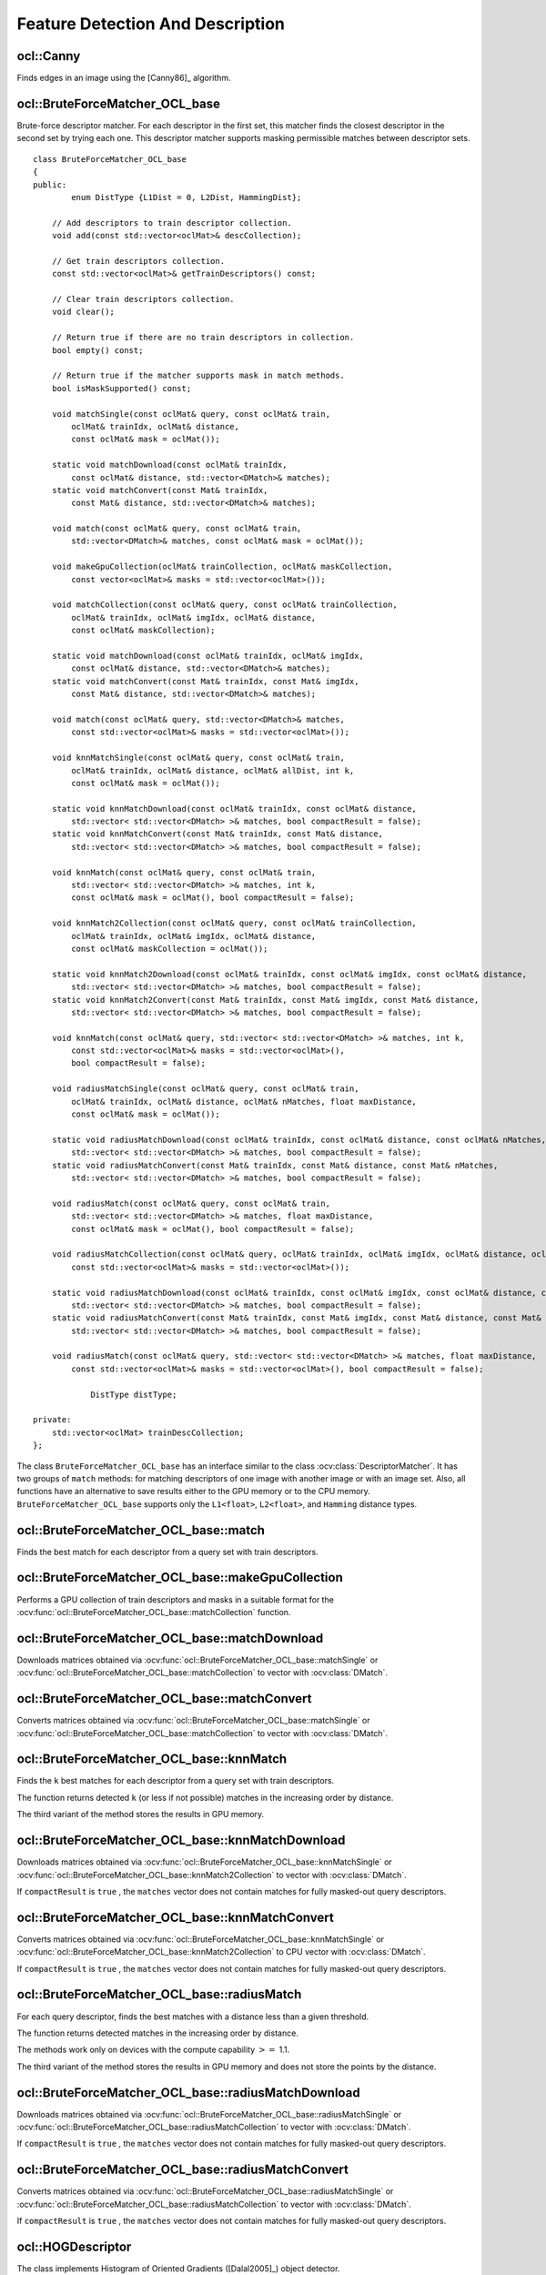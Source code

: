 Feature Detection And Description
=================================

.. highlight:: cpp

ocl::Canny
-------------------
Finds edges in an image using the [Canny86]_ algorithm.

.. ocv:function:: void ocl::Canny(const oclMat& image, oclMat& edges, double low_thresh, double high_thresh, int apperture_size = 3, bool L2gradient = false)

.. ocv:function:: void ocl::Canny(const oclMat& image, CannyBuf& buf, oclMat& edges, double low_thresh, double high_thresh, int apperture_size = 3, bool L2gradient = false)

.. ocv:function:: void ocl::Canny(const oclMat& dx, const oclMat& dy, oclMat& edges, double low_thresh, double high_thresh, bool L2gradient = false)

.. ocv:function:: void ocl::Canny(const oclMat& dx, const oclMat& dy, CannyBuf& buf, oclMat& edges, double low_thresh, double high_thresh, bool L2gradient = false)

    :param image: Single-channel 8-bit input image.

    :param dx: First derivative of image in the vertical direction. Support only ``CV_32S`` type.

    :param dy: First derivative of image in the horizontal direction. Support only ``CV_32S`` type.

    :param edges: Output edge map. It has the same size and type as  ``image`` .

    :param low_thresh: First threshold for the hysteresis procedure.

    :param high_thresh: Second threshold for the hysteresis procedure.

    :param apperture_size: Aperture size for the  :ocv:func:`Sobel`  operator.

    :param L2gradient: Flag indicating whether a more accurate  :math:`L_2`  norm  :math:`=\sqrt{(dI/dx)^2 + (dI/dy)^2}`  should be used to compute the image gradient magnitude ( ``L2gradient=true`` ), or a faster default  :math:`L_1`  norm  :math:`=|dI/dx|+|dI/dy|`  is enough ( ``L2gradient=false`` ).

    :param buf: Optional buffer to avoid extra memory allocations (for many calls with the same sizes).

.. seealso:: :ocv:func:`Canny`


ocl::BruteForceMatcher_OCL_base
-----------------------------------
.. ocv:class:: ocl::BruteForceMatcher_OCL_base

Brute-force descriptor matcher. For each descriptor in the first set, this matcher finds the closest descriptor in the second set by trying each one. This descriptor matcher supports masking permissible matches between descriptor sets. ::

    class BruteForceMatcher_OCL_base
    {
    public:
            enum DistType {L1Dist = 0, L2Dist, HammingDist};

        // Add descriptors to train descriptor collection.
        void add(const std::vector<oclMat>& descCollection);

        // Get train descriptors collection.
        const std::vector<oclMat>& getTrainDescriptors() const;

        // Clear train descriptors collection.
        void clear();

        // Return true if there are no train descriptors in collection.
        bool empty() const;

        // Return true if the matcher supports mask in match methods.
        bool isMaskSupported() const;

        void matchSingle(const oclMat& query, const oclMat& train,
            oclMat& trainIdx, oclMat& distance,
            const oclMat& mask = oclMat());

        static void matchDownload(const oclMat& trainIdx,
            const oclMat& distance, std::vector<DMatch>& matches);
        static void matchConvert(const Mat& trainIdx,
            const Mat& distance, std::vector<DMatch>& matches);

        void match(const oclMat& query, const oclMat& train,
            std::vector<DMatch>& matches, const oclMat& mask = oclMat());

        void makeGpuCollection(oclMat& trainCollection, oclMat& maskCollection,
            const vector<oclMat>& masks = std::vector<oclMat>());

        void matchCollection(const oclMat& query, const oclMat& trainCollection,
            oclMat& trainIdx, oclMat& imgIdx, oclMat& distance,
            const oclMat& maskCollection);

        static void matchDownload(const oclMat& trainIdx, oclMat& imgIdx,
            const oclMat& distance, std::vector<DMatch>& matches);
        static void matchConvert(const Mat& trainIdx, const Mat& imgIdx,
            const Mat& distance, std::vector<DMatch>& matches);

        void match(const oclMat& query, std::vector<DMatch>& matches,
            const std::vector<oclMat>& masks = std::vector<oclMat>());

        void knnMatchSingle(const oclMat& query, const oclMat& train,
            oclMat& trainIdx, oclMat& distance, oclMat& allDist, int k,
            const oclMat& mask = oclMat());

        static void knnMatchDownload(const oclMat& trainIdx, const oclMat& distance,
            std::vector< std::vector<DMatch> >& matches, bool compactResult = false);
        static void knnMatchConvert(const Mat& trainIdx, const Mat& distance,
            std::vector< std::vector<DMatch> >& matches, bool compactResult = false);

        void knnMatch(const oclMat& query, const oclMat& train,
            std::vector< std::vector<DMatch> >& matches, int k,
            const oclMat& mask = oclMat(), bool compactResult = false);

        void knnMatch2Collection(const oclMat& query, const oclMat& trainCollection,
            oclMat& trainIdx, oclMat& imgIdx, oclMat& distance,
            const oclMat& maskCollection = oclMat());

        static void knnMatch2Download(const oclMat& trainIdx, const oclMat& imgIdx, const oclMat& distance,
            std::vector< std::vector<DMatch> >& matches, bool compactResult = false);
        static void knnMatch2Convert(const Mat& trainIdx, const Mat& imgIdx, const Mat& distance,
            std::vector< std::vector<DMatch> >& matches, bool compactResult = false);

        void knnMatch(const oclMat& query, std::vector< std::vector<DMatch> >& matches, int k,
            const std::vector<oclMat>& masks = std::vector<oclMat>(),
            bool compactResult = false);

        void radiusMatchSingle(const oclMat& query, const oclMat& train,
            oclMat& trainIdx, oclMat& distance, oclMat& nMatches, float maxDistance,
            const oclMat& mask = oclMat());

        static void radiusMatchDownload(const oclMat& trainIdx, const oclMat& distance, const oclMat& nMatches,
            std::vector< std::vector<DMatch> >& matches, bool compactResult = false);
        static void radiusMatchConvert(const Mat& trainIdx, const Mat& distance, const Mat& nMatches,
            std::vector< std::vector<DMatch> >& matches, bool compactResult = false);

        void radiusMatch(const oclMat& query, const oclMat& train,
            std::vector< std::vector<DMatch> >& matches, float maxDistance,
            const oclMat& mask = oclMat(), bool compactResult = false);

        void radiusMatchCollection(const oclMat& query, oclMat& trainIdx, oclMat& imgIdx, oclMat& distance, oclMat& nMatches, float maxDistance,
            const std::vector<oclMat>& masks = std::vector<oclMat>());

        static void radiusMatchDownload(const oclMat& trainIdx, const oclMat& imgIdx, const oclMat& distance, const oclMat& nMatches,
            std::vector< std::vector<DMatch> >& matches, bool compactResult = false);
        static void radiusMatchConvert(const Mat& trainIdx, const Mat& imgIdx, const Mat& distance, const Mat& nMatches,
            std::vector< std::vector<DMatch> >& matches, bool compactResult = false);

        void radiusMatch(const oclMat& query, std::vector< std::vector<DMatch> >& matches, float maxDistance,
            const std::vector<oclMat>& masks = std::vector<oclMat>(), bool compactResult = false);

                DistType distType;

    private:
        std::vector<oclMat> trainDescCollection;
    };


The class ``BruteForceMatcher_OCL_base`` has an interface similar to the class :ocv:class:`DescriptorMatcher`. It has two groups of ``match`` methods: for matching descriptors of one image with another image or with an image set. Also, all functions have an alternative to save results either to the GPU memory or to the CPU memory. ``BruteForceMatcher_OCL_base`` supports only the ``L1<float>``, ``L2<float>``, and ``Hamming`` distance types.

.. seealso:: :ocv:class:`DescriptorMatcher`, :ocv:class:`BFMatcher`



ocl::BruteForceMatcher_OCL_base::match
------------------------------------------
Finds the best match for each descriptor from a query set with train descriptors.

.. ocv:function:: void ocl::BruteForceMatcher_OCL_base::match(const oclMat& query, const oclMat& train, std::vector<DMatch>& matches, const oclMat& mask = oclMat())

.. ocv:function:: void ocl::BruteForceMatcher_OCL_base::matchSingle(const oclMat& query, const oclMat& train, oclMat& trainIdx, oclMat& distance, const oclMat& mask = oclMat())

.. ocv:function:: void ocl::BruteForceMatcher_OCL_base::match(const oclMat& query, std::vector<DMatch>& matches, const std::vector<oclMat>& masks = std::vector<oclMat>())

.. ocv:function:: void ocl::BruteForceMatcher_OCL_base::matchCollection( const oclMat& query, const oclMat& trainCollection, oclMat& trainIdx, oclMat& imgIdx, oclMat& distance, const oclMat& masks=oclMat() )

.. seealso:: :ocv:func:`DescriptorMatcher::match`



ocl::BruteForceMatcher_OCL_base::makeGpuCollection
------------------------------------------------------
Performs a GPU collection of train descriptors and masks in a suitable format for the :ocv:func:`ocl::BruteForceMatcher_OCL_base::matchCollection` function.

.. ocv:function:: void ocl::BruteForceMatcher_OCL_base::makeGpuCollection(oclMat& trainCollection, oclMat& maskCollection, const vector<oclMat>& masks = std::vector<oclMat>())


ocl::BruteForceMatcher_OCL_base::matchDownload
--------------------------------------------------
Downloads matrices obtained via :ocv:func:`ocl::BruteForceMatcher_OCL_base::matchSingle` or :ocv:func:`ocl::BruteForceMatcher_OCL_base::matchCollection` to vector with :ocv:class:`DMatch`.

.. ocv:function:: static void ocl::BruteForceMatcher_OCL_base::matchDownload( const oclMat& trainIdx, const oclMat& distance, std::vector<DMatch>& matches )

.. ocv:function:: static void ocl::BruteForceMatcher_OCL_base::matchDownload( const oclMat& trainIdx, const oclMat& imgIdx, const oclMat& distance, std::vector<DMatch>& matches )


ocl::BruteForceMatcher_OCL_base::matchConvert
-------------------------------------------------
Converts matrices obtained via :ocv:func:`ocl::BruteForceMatcher_OCL_base::matchSingle` or :ocv:func:`ocl::BruteForceMatcher_OCL_base::matchCollection` to vector with :ocv:class:`DMatch`.

.. ocv:function:: void ocl::BruteForceMatcher_OCL_base::matchConvert(const Mat& trainIdx, const Mat& distance, std::vector<DMatch>&matches)

.. ocv:function:: void ocl::BruteForceMatcher_OCL_base::matchConvert(const Mat& trainIdx, const Mat& imgIdx, const Mat& distance, std::vector<DMatch>&matches)



ocl::BruteForceMatcher_OCL_base::knnMatch
---------------------------------------------
Finds the ``k`` best matches for each descriptor from a query set with train descriptors.

.. ocv:function:: void ocl::BruteForceMatcher_OCL_base::knnMatch(const oclMat& query, const oclMat& train, std::vector< std::vector<DMatch> >&matches, int k, const oclMat& mask = oclMat(), bool compactResult = false)

.. ocv:function:: void ocl::BruteForceMatcher_OCL_base::knnMatchSingle(const oclMat& query, const oclMat& train, oclMat& trainIdx, oclMat& distance, oclMat& allDist, int k, const oclMat& mask = oclMat())

.. ocv:function:: void ocl::BruteForceMatcher_OCL_base::knnMatch(const oclMat& query, std::vector< std::vector<DMatch> >&matches, int k, const std::vector<oclMat>&masks = std::vector<oclMat>(), bool compactResult = false )

.. ocv:function:: void ocl::BruteForceMatcher_OCL_base::knnMatch2Collection(const oclMat& query, const oclMat& trainCollection, oclMat& trainIdx, oclMat& imgIdx, oclMat& distance, const oclMat& maskCollection = oclMat())

    :param query: Query set of descriptors.

    :param train: Training set of descriptors. It is not be added to train descriptors collection stored in the class object.

    :param k: Number of the best matches per each query descriptor (or less if it is not possible).

    :param mask: Mask specifying permissible matches between the input query and train matrices of descriptors.

    :param compactResult: If ``compactResult`` is ``true`` , the ``matches`` vector does not contain matches for fully masked-out query descriptors.


The function returns detected ``k`` (or less if not possible) matches in the increasing order by distance.

The third variant of the method stores the results in GPU memory.

.. seealso:: :ocv:func:`DescriptorMatcher::knnMatch`



ocl::BruteForceMatcher_OCL_base::knnMatchDownload
-----------------------------------------------------
Downloads matrices obtained via :ocv:func:`ocl::BruteForceMatcher_OCL_base::knnMatchSingle` or :ocv:func:`ocl::BruteForceMatcher_OCL_base::knnMatch2Collection` to vector with :ocv:class:`DMatch`.

.. ocv:function:: void ocl::BruteForceMatcher_OCL_base::knnMatchDownload(const oclMat& trainIdx, const oclMat& distance, std::vector< std::vector<DMatch> >&matches, bool compactResult = false)

.. ocv:function:: void ocl::BruteForceMatcher_OCL_base::knnMatch2Download(const oclMat& trainIdx, const oclMat& imgIdx, const oclMat& distance, std::vector< std::vector<DMatch> >& matches, bool compactResult = false)

If ``compactResult`` is ``true`` , the ``matches`` vector does not contain matches for fully masked-out query descriptors.



ocl::BruteForceMatcher_OCL_base::knnMatchConvert
----------------------------------------------------
Converts matrices obtained via :ocv:func:`ocl::BruteForceMatcher_OCL_base::knnMatchSingle` or :ocv:func:`ocl::BruteForceMatcher_OCL_base::knnMatch2Collection` to CPU vector with :ocv:class:`DMatch`.

.. ocv:function:: void ocl::BruteForceMatcher_OCL_base::knnMatchConvert(const Mat& trainIdx, const Mat& distance, std::vector< std::vector<DMatch> >&matches, bool compactResult = false)

.. ocv:function:: void ocl::BruteForceMatcher_OCL_base::knnMatch2Convert(const Mat& trainIdx, const Mat& imgIdx, const Mat& distance, std::vector< std::vector<DMatch> >& matches, bool compactResult = false)

If ``compactResult`` is ``true`` , the ``matches`` vector does not contain matches for fully masked-out query descriptors.



ocl::BruteForceMatcher_OCL_base::radiusMatch
------------------------------------------------
For each query descriptor, finds the best matches with a distance less than a given threshold.

.. ocv:function:: void ocl::BruteForceMatcher_OCL_base::radiusMatch(const oclMat& query, const oclMat& train, std::vector< std::vector<DMatch> >&matches, float maxDistance, const oclMat& mask = oclMat(), bool compactResult = false)

.. ocv:function:: void ocl::BruteForceMatcher_OCL_base::radiusMatchSingle(const oclMat& query, const oclMat& train, oclMat& trainIdx, oclMat& distance, oclMat& nMatches, float maxDistance, const oclMat& mask = oclMat())

.. ocv:function:: void ocl::BruteForceMatcher_OCL_base::radiusMatch(const oclMat& query, std::vector< std::vector<DMatch> >&matches, float maxDistance, const std::vector<oclMat>& masks = std::vector<oclMat>(), bool compactResult = false)

.. ocv:function:: void ocl::BruteForceMatcher_OCL_base::radiusMatchCollection(const oclMat& query, oclMat& trainIdx, oclMat& imgIdx, oclMat& distance, oclMat& nMatches, float maxDistance, const std::vector<oclMat>& masks = std::vector<oclMat>())

    :param query: Query set of descriptors.

    :param train: Training set of descriptors. It is not added to train descriptors collection stored in the class object.

    :param maxDistance: Distance threshold.

    :param mask: Mask specifying permissible matches between the input query and train matrices of descriptors.

    :param compactResult: If ``compactResult`` is ``true`` , the ``matches`` vector does not contain matches for fully masked-out query descriptors.


The function returns detected matches in the increasing order by distance.

The methods work only on devices with the compute capability  :math:`>=` 1.1.

The third variant of the method stores the results in GPU memory and does not store the points by the distance.

.. seealso:: :ocv:func:`DescriptorMatcher::radiusMatch`



ocl::BruteForceMatcher_OCL_base::radiusMatchDownload
--------------------------------------------------------
Downloads matrices obtained via :ocv:func:`ocl::BruteForceMatcher_OCL_base::radiusMatchSingle` or :ocv:func:`ocl::BruteForceMatcher_OCL_base::radiusMatchCollection` to vector with :ocv:class:`DMatch`.

.. ocv:function:: void ocl::BruteForceMatcher_OCL_base::radiusMatchDownload(const oclMat& trainIdx, const oclMat& distance, const oclMat& nMatches, std::vector< std::vector<DMatch> >&matches, bool compactResult = false)

.. ocv:function:: void ocl::BruteForceMatcher_OCL_base::radiusMatchDownload(const oclMat& trainIdx, const oclMat& imgIdx, const oclMat& distance, const oclMat& nMatches, std::vector< std::vector<DMatch> >& matches, bool compactResult = false)

If ``compactResult`` is ``true`` , the ``matches`` vector does not contain matches for fully masked-out query descriptors.




ocl::BruteForceMatcher_OCL_base::radiusMatchConvert
-------------------------------------------------------
Converts matrices obtained via :ocv:func:`ocl::BruteForceMatcher_OCL_base::radiusMatchSingle` or :ocv:func:`ocl::BruteForceMatcher_OCL_base::radiusMatchCollection` to vector with :ocv:class:`DMatch`.

.. ocv:function:: void ocl::BruteForceMatcher_OCL_base::radiusMatchConvert(const Mat& trainIdx, const Mat& distance, const Mat& nMatches, std::vector< std::vector<DMatch> >&matches, bool compactResult = false)

.. ocv:function:: void ocl::BruteForceMatcher_OCL_base::radiusMatchConvert(const Mat& trainIdx, const Mat& imgIdx, const Mat& distance, const Mat& nMatches, std::vector< std::vector<DMatch> >& matches, bool compactResult = false)

If ``compactResult`` is ``true`` , the ``matches`` vector does not contain matches for fully masked-out query descriptors.

ocl::HOGDescriptor
----------------------

.. ocv:struct:: ocl::HOGDescriptor

The class implements Histogram of Oriented Gradients ([Dalal2005]_) object detector. ::

    struct CV_EXPORTS HOGDescriptor
    {
        enum { DEFAULT_WIN_SIGMA = -1 };
        enum { DEFAULT_NLEVELS = 64 };
        enum { DESCR_FORMAT_ROW_BY_ROW, DESCR_FORMAT_COL_BY_COL };

        HOGDescriptor(Size win_size=Size(64, 128), Size block_size=Size(16, 16),
                      Size block_stride=Size(8, 8), Size cell_size=Size(8, 8),
                      int nbins=9, double win_sigma=DEFAULT_WIN_SIGMA,
                      double threshold_L2hys=0.2, bool gamma_correction=true,
                      int nlevels=DEFAULT_NLEVELS);

        size_t getDescriptorSize() const;
        size_t getBlockHistogramSize() const;

        void setSVMDetector(const vector<float>& detector);

        static vector<float> getDefaultPeopleDetector();
        static vector<float> getPeopleDetector48x96();
        static vector<float> getPeopleDetector64x128();

        void detect(const oclMat& img, vector<Point>& found_locations,
                    double hit_threshold=0, Size win_stride=Size(),
                    Size padding=Size());

        void detectMultiScale(const oclMat& img, vector<Rect>& found_locations,
                              double hit_threshold=0, Size win_stride=Size(),
                              Size padding=Size(), double scale0=1.05,
                              int group_threshold=2);

        void getDescriptors(const oclMat& img, Size win_stride,
                            oclMat& descriptors,
                            int descr_format=DESCR_FORMAT_COL_BY_COL);

        Size win_size;
        Size block_size;
        Size block_stride;
        Size cell_size;
        int nbins;
        double win_sigma;
        double threshold_L2hys;
        bool gamma_correction;
        int nlevels;

    private:
        // Hidden
    }


Interfaces of all methods are kept similar to the ``CPU HOG`` descriptor and detector analogues as much as possible.

.. note::

   (Ocl) An example using the HOG descriptor can be found at opencv_source_code/samples/ocl/hog.cpp

ocl::HOGDescriptor::HOGDescriptor
-------------------------------------
Creates the ``HOG`` descriptor and detector.

.. ocv:function:: ocl::HOGDescriptor::HOGDescriptor(Size win_size=Size(64, 128), Size block_size=Size(16, 16), Size block_stride=Size(8, 8), Size cell_size=Size(8, 8), int nbins=9, double win_sigma=DEFAULT_WIN_SIGMA, double threshold_L2hys=0.2, bool gamma_correction=true, int nlevels=DEFAULT_NLEVELS)

   :param win_size: Detection window size. Align to block size and block stride.

   :param block_size: Block size in pixels. Align to cell size. Only (16,16) is supported for now.

   :param block_stride: Block stride. It must be a multiple of cell size.

   :param cell_size: Cell size. Only (8, 8) is supported for now.

   :param nbins: Number of bins. Only 9 bins per cell are supported for now.

   :param win_sigma: Gaussian smoothing window parameter.

   :param threshold_L2hys: L2-Hys normalization method shrinkage.

   :param gamma_correction: Flag to specify whether the gamma correction preprocessing is required or not.

   :param nlevels: Maximum number of detection window increases.



ocl::HOGDescriptor::getDescriptorSize
-----------------------------------------
Returns the number of coefficients required for the classification.

.. ocv:function:: size_t ocl::HOGDescriptor::getDescriptorSize() const



ocl::HOGDescriptor::getBlockHistogramSize
---------------------------------------------
Returns the block histogram size.

.. ocv:function:: size_t ocl::HOGDescriptor::getBlockHistogramSize() const



ocl::HOGDescriptor::setSVMDetector
--------------------------------------
Sets coefficients for the linear SVM classifier.

.. ocv:function:: void ocl::HOGDescriptor::setSVMDetector(const vector<float>& detector)



ocl::HOGDescriptor::getDefaultPeopleDetector
------------------------------------------------
Returns coefficients of the classifier trained for people detection (for default window size).

.. ocv:function:: static vector<float> ocl::HOGDescriptor::getDefaultPeopleDetector()



ocl::HOGDescriptor::getPeopleDetector48x96
----------------------------------------------
Returns coefficients of the classifier trained for people detection (for 48x96 windows).

.. ocv:function:: static vector<float> ocl::HOGDescriptor::getPeopleDetector48x96()



ocl::HOGDescriptor::getPeopleDetector64x128
-----------------------------------------------
Returns coefficients of the classifier trained for people detection (for 64x128 windows).

.. ocv:function:: static vector<float> ocl::HOGDescriptor::getPeopleDetector64x128()



ocl::HOGDescriptor::detect
------------------------------
Performs object detection without a multi-scale window.

.. ocv:function:: void ocl::HOGDescriptor::detect(const oclMat& img, vector<Point>& found_locations, double hit_threshold=0, Size win_stride=Size(), Size padding=Size())

   :param img: Source image.  ``CV_8UC1``  and  ``CV_8UC4`` types are supported for now.

   :param found_locations: Left-top corner points of detected objects boundaries.

   :param hit_threshold: Threshold for the distance between features and SVM classifying plane. Usually it is 0 and should be specfied in the detector coefficients (as the last free coefficient). But if the free coefficient is omitted (which is allowed), you can specify it manually here.

   :param win_stride: Window stride. It must be a multiple of block stride.

   :param padding: Mock parameter to keep the CPU interface compatibility. It must be (0,0).



ocl::HOGDescriptor::detectMultiScale
----------------------------------------
Performs object detection with a multi-scale window.

.. ocv:function:: void ocl::HOGDescriptor::detectMultiScale(const oclMat& img, vector<Rect>& found_locations, double hit_threshold=0, Size win_stride=Size(), Size padding=Size(), double scale0=1.05, int group_threshold=2)

   :param img: Source image. See  :ocv:func:`ocl::HOGDescriptor::detect`  for type limitations.

   :param found_locations: Detected objects boundaries.

   :param hit_threshold: Threshold for the distance between features and SVM classifying plane. See  :ocv:func:`ocl::HOGDescriptor::detect`  for details.

   :param win_stride: Window stride. It must be a multiple of block stride.

   :param padding: Mock parameter to keep the CPU interface compatibility. It must be (0,0).

   :param scale0: Coefficient of the detection window increase.

   :param group_threshold: Coefficient to regulate the similarity threshold. When detected, some objects can be covered by many rectangles. 0 means not to perform grouping. See  :ocv:func:`groupRectangles` .



ocl::HOGDescriptor::getDescriptors
--------------------------------------
Returns block descriptors computed for the whole image.

.. ocv:function:: void ocl::HOGDescriptor::getDescriptors(const oclMat& img, Size win_stride, oclMat& descriptors, int descr_format=DESCR_FORMAT_COL_BY_COL)

   :param img: Source image. See  :ocv:func:`ocl::HOGDescriptor::detect`  for type limitations.

   :param win_stride: Window stride. It must be a multiple of block stride.

   :param descriptors: 2D array of descriptors.

   :param descr_format: Descriptor storage format:

        * **DESCR_FORMAT_ROW_BY_ROW** - Row-major order.

        * **DESCR_FORMAT_COL_BY_COL** - Column-major order.

The function is mainly used to learn the classifier.
